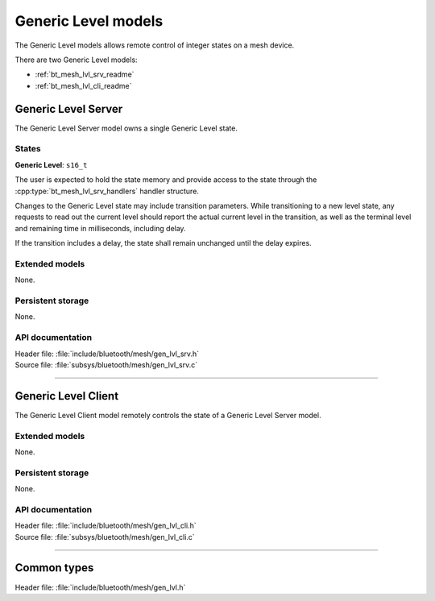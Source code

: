 .. _bt_mesh_lvl_readme:

Generic Level models
####################

The Generic Level models allows remote control of integer states on a mesh
device.

There are two Generic Level models:

- :ref:`bt_mesh_lvl_srv_readme`
- :ref:`bt_mesh_lvl_cli_readme`

.. _bt_mesh_lvl_srv_readme:

Generic Level Server
====================

The Generic Level Server model owns a single Generic Level state.

States
*******

**Generic Level**: ``s16_t``

The user is expected to hold the state memory and provide access to the state
through the :cpp:type:`bt_mesh_lvl_srv_handlers` handler structure.

Changes to the Generic Level state may include transition parameters. While
transitioning to a new level state, any requests to read out the current level
should report the actual current level in the transition, as well as the
terminal level and remaining time in milliseconds, including delay.

If the transition includes a delay, the state shall remain unchanged until the
delay expires.

Extended models
****************

None.

Persistent storage
*******************

None.

API documentation
******************

| Header file: :file:`include/bluetooth/mesh/gen_lvl_srv.h`
| Source file: :file:`subsys/bluetooth/mesh/gen_lvl_srv.c`

.. doxygengroup:: bt_mesh_lvl_srv
   :project: nrf
   :members:

----

.. _bt_mesh_lvl_cli_readme:

Generic Level Client
====================

The Generic Level Client model remotely controls the state of a Generic Level
Server model.

Extended models
****************

None.

Persistent storage
*******************

None.

API documentation
******************

| Header file: :file:`include/bluetooth/mesh/gen_lvl_cli.h`
| Source file: :file:`subsys/bluetooth/mesh/gen_lvl_cli.c`

.. doxygengroup:: bt_mesh_lvl_cli
   :project: nrf
   :members:

----

Common types
=============

| Header file: :file:`include/bluetooth/mesh/gen_lvl.h`

.. doxygengroup:: bt_mesh_lvl
   :project: nrf
   :members:
